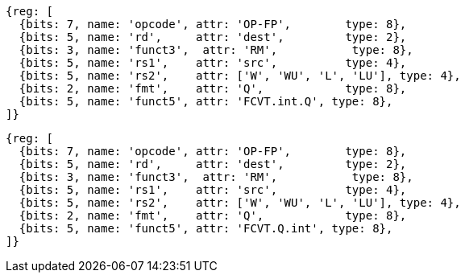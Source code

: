 //## 14.3 Quad-Precision Convert and Move Instructions

[wavedrom, ,]
....
{reg: [
  {bits: 7, name: 'opcode', attr: 'OP-FP',        type: 8},
  {bits: 5, name: 'rd',     attr: 'dest',         type: 2},
  {bits: 3, name: 'funct3',  attr: 'RM',           type: 8},
  {bits: 5, name: 'rs1',    attr: 'src',          type: 4},
  {bits: 5, name: 'rs2',    attr: ['W', 'WU', 'L', 'LU'], type: 4},
  {bits: 2, name: 'fmt',    attr: 'Q',            type: 8},
  {bits: 5, name: 'funct5', attr: 'FCVT.int.Q', type: 8},
]}
....

[wavedrom, ,]
....
{reg: [
  {bits: 7, name: 'opcode', attr: 'OP-FP',        type: 8},
  {bits: 5, name: 'rd',     attr: 'dest',         type: 2},
  {bits: 3, name: 'funct3',  attr: 'RM',           type: 8},
  {bits: 5, name: 'rs1',    attr: 'src',          type: 4},
  {bits: 5, name: 'rs2',    attr: ['W', 'WU', 'L', 'LU'], type: 4},
  {bits: 2, name: 'fmt',    attr: 'Q',            type: 8},
  {bits: 5, name: 'funct5', attr: 'FCVT.Q.int', type: 8},
]}
....

